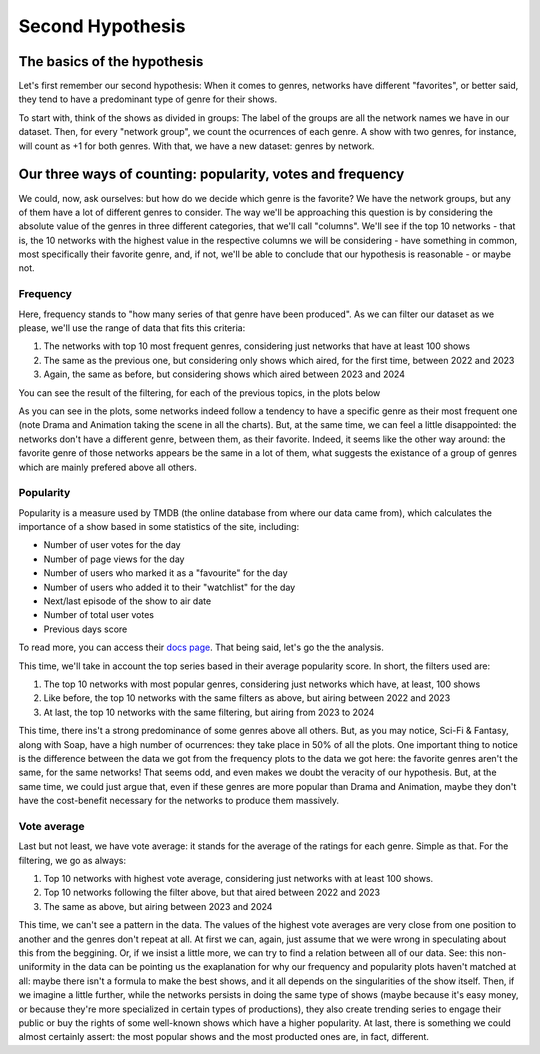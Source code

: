 Second Hypothesis
==================

The basics of the hypothesis
++++++++++++++++++++++++++++
Let's first remember our second hypothesis:
When it comes to genres, networks have different "favorites", or better said, they tend to have a 
predominant type of genre for their shows.

To start with, think of the shows as divided in groups: The label of the groups are all the network
names we have in our dataset. Then, for every "network group", we count the ocurrences of each 
genre. A show with two genres, for instance, will count as +1 for both genres. With that, we have 
a new dataset: genres by network.

Our three ways of counting: popularity, votes and frequency
+++++++++++++++++++++++++++++++++++++++++++++++++++++++++++
We could, now, ask ourselves: but how do we decide which genre is the favorite? We have the network
groups, but any of them have a lot of different genres to consider. The way we'll be approaching 
this question is by considering the absolute value of the genres in three different categories, 
that we'll call "columns". We'll see if the top 10 networks - that is, the 10 networks with the 
highest value in the respective columns we will be considering - have something in common, most 
specifically their favorite genre, and, if not, we'll be able to conclude that our hypothesis is 
reasonable - or maybe not.

Frequency
---------
Here, frequency stands to "how many series of that genre have been produced". As we can filter our 
dataset as we please, we'll use the range of data that fits this criteria:

1. The networks with top 10 most frequent genres, considering just networks that have at least 100 shows
2. The same as the previous one, but considering only shows which aired, for the first time, between 2022 and 2023
3. Again, the same as before, but considering shows which aired between 2023 and 2024

You can see the result of the filtering, for each of the previous topics, in the plots below

.. image:: ../output/Most\ frequent\ genres\ by\ network.png

.. image:: ../output/Most\ frequent\ genres\ by\ network,\ from\ 2022\ to\ 2023.png

.. image:: ../output/Most\ frequent\ genres\ by\ network,\ from\ 2023\ to\ 2024.png

As you can see in the plots, some networks indeed follow a tendency to have a specific genre as 
their most frequent one (note Drama and Animation taking the scene in all the charts). But, at 
the same time, we can feel a little disappointed: the networks don't have a different genre, 
between them, as their favorite. Indeed, it seems like the other way around: the favorite genre 
of those networks appears be the same in a lot of them, what suggests the existance of a group 
of genres which are mainly prefered above all others.

Popularity
----------
Popularity is a measure used by TMDB (the online database from where our data came from), which 
calculates the importance of a show based in some statistics of the site, including:

* Number of user votes for the day
* Number of page views for the day
* Number of users who marked it as a "favourite" for the day
* Number of users who added it to their "watchlist" for the day
* Next/last episode of the show to air date
* Number of total user votes
* Previous days score

To read more, you can access their `docs page <https://developer.themoviedb.org/docs/popularity-and-trending>`_. 
That being said, let's go the the analysis.

This time, we'll take in account the top series based in their average popularity score. In short,
the filters used are:

1. The top 10 networks with most popular genres, considering just networks which have, at least, 100 shows
2. Like before, the top 10 networks with the same filters as above, but airing between 2022 and 2023
3. At last, the top 10 networks with the same filtering, but airing from 2023 to 2024

.. image:: ../output/Most\ popular\ genres\ by\ network.png

.. image:: ../output/Most\ popular\ genres\ by\ network,\ from\ 2022\ to\ 2023.png

.. image:: ../output/Most\ popular\ genres\ by\ network,\ from\ 2023\ to\ 2024.png

This time, there ins't a strong predominance of some genres above all others. But, as you may 
notice, Sci-Fi & Fantasy, along with Soap, have a high number of ocurrences: they take place in
50% of all the plots. One important thing to notice is the difference between the data we got 
from the frequency plots to the data we got here: the favorite genres aren't the same, for the
same networks! That seems odd, and even makes we doubt the veracity of our hypothesis. But, at the
same time, we could just argue that, even if these genres are more popular than Drama and 
Animation, maybe they don't have the cost-benefit necessary for the networks to produce them
massively.

Vote average
------------
Last but not least, we have vote average: it stands for the average of the ratings for each genre. 
Simple as that. For the filtering, we go as always:

1. Top 10 networks with highest vote average, considering just networks with at least 100 shows.
2. Top 10 networks following the filter above, but that aired between 2022 and 2023
3. The same as above, but airing between 2023 and 2024

.. image:: ../output/Most\ voted\ genres\ by\ network.png

.. image:: ../output/Most\ voted\ genres\ by\ network,\ from\ 2022\ to\ 2023.png

.. image:: ../output/Most\ voted\ genres\ by\ network,\ from\ 2023\ to\ 2024.png

This time, we can't see a pattern in the data. The values of the highest vote averages are very 
close from one position to another and the genres don't repeat at all. At first we can, again, 
just assume that we were wrong in speculating about this from the beggining. Or, if we insist a 
little more, we can try to find a relation between all of our data. See: this non-uniformity in 
the data can be pointing us the exaplanation for why our frequency and popularity plots haven't 
matched at all: maybe there isn't a formula to make the best shows, and it all depends on the 
singularities of the show itself. Then, if we imagine a little further, while the networks 
persists in doing the same type of shows (maybe because it's easy money, or because they're more 
specialized in certain types of productions), they also create trending series to engage their 
public or  buy the rights of some well-known shows which have a higher popularity. At last, 
there is something we could almost certainly assert: the most popular shows and the most producted 
ones are, in fact, different.